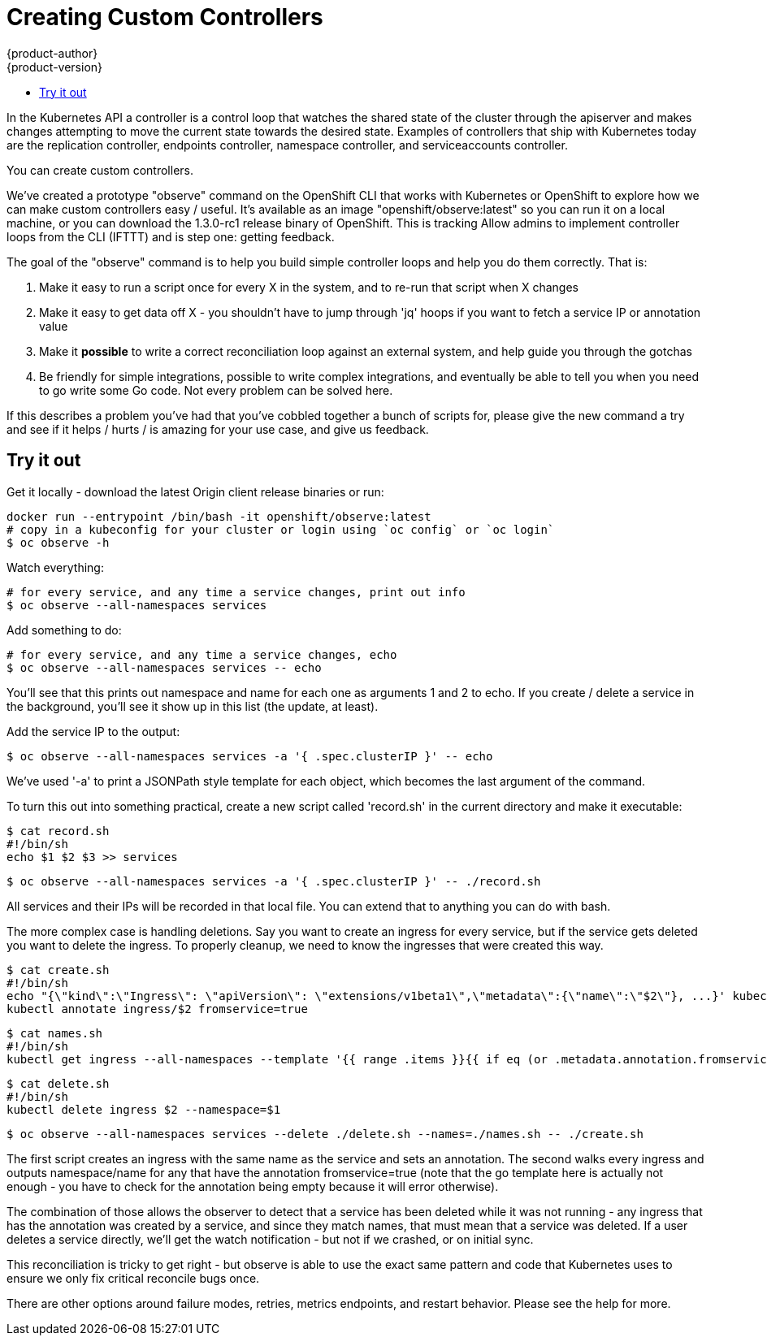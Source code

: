 [[admin-guide-custom-controllers]]
= Creating Custom Controllers
{product-author}
{product-version}
:data-uri:
:icons:
:experimental:
:toc: macro
:toc-title:

toc::[]



In the Kubernetes API a controller is a control loop that watches the shared state of the cluster 
through the apiserver and makes changes attempting to move the current state towards the desired state. 
Examples of controllers that ship with Kubernetes today are the 
replication controller, endpoints controller, namespace controller, and serviceaccounts controller.

You can create custom controllers.

We've created a prototype "observe" command on the OpenShift CLI that works with Kubernetes or OpenShift to explore how we can make custom controllers easy / useful.  It's available as an image "openshift/observe:latest" so you can run it on a local machine, or you can download the 1.3.0-rc1 release binary of OpenShift.  This is tracking Allow admins to implement controller loops from the CLI (IFTTT) and is step one: getting feedback.

The goal of the "observe" command is to help you build simple controller loops and help you do them correctly.  That is:

1. Make it easy to run a script once for every X in the system, and to re-run that script when X changes
2. Make it easy to get data off X - you shouldn't have to jump through 'jq' hoops if you want to fetch a service IP or annotation value
3. Make it *possible* to write a correct reconciliation loop against an external system, and help guide you through the gotchas
4. Be friendly for simple integrations, possible to write complex integrations, and eventually be able to tell you when you need to go write some Go code.  Not every problem can be solved here.

If this describes a problem you've had that you've cobbled together a bunch of scripts for, please give the new command a try and see if it helps / hurts / is amazing for your use case, and give us feedback.


## Try it out

Get it locally - download the latest Origin client release binaries or run:

    docker run --entrypoint /bin/bash -it openshift/observe:latest
    # copy in a kubeconfig for your cluster or login using `oc config` or `oc login`
    $ oc observe -h

Watch everything:

    # for every service, and any time a service changes, print out info
    $ oc observe --all-namespaces services

Add something to do:

    # for every service, and any time a service changes, echo
    $ oc observe --all-namespaces services -- echo

You'll see that this prints out namespace and name for each one as arguments 1 and 2 to echo.  If you create / delete a service in the background, you'll see it show up in this list (the update, at least).

Add the service IP to the output:

    $ oc observe --all-namespaces services -a '{ .spec.clusterIP }' -- echo

We've used '-a' to print a JSONPath style template for each object, which becomes the last argument of the command.   

To turn this out into something practical, create a new script called 'record.sh' in the current directory and make it executable:

    $ cat record.sh
    #!/bin/sh
    echo $1 $2 $3 >> services

    $ oc observe --all-namespaces services -a '{ .spec.clusterIP }' -- ./record.sh

All services and their IPs will be recorded in that local file.  You can extend that to anything you can do with bash.

The more complex case is handling deletions.  Say you want to create an ingress for every service, but if the service gets deleted you want to delete the ingress.  To properly cleanup, we need to know the ingresses that were created this way.

    $ cat create.sh
    #!/bin/sh
    echo "{\"kind\":\"Ingress\": \"apiVersion\": \"extensions/v1beta1\",\"metadata\":{\"name\":\"$2\"}, ...}' kubectl create -f - --namespace $1
    kubectl annotate ingress/$2 fromservice=true
    
    $ cat names.sh
    #!/bin/sh
    kubectl get ingress --all-namespaces --template '{{ range .items }}{{ if eq (or .metadata.annotation.fromservice "") "true" }}{{ .metadata.namespace }}/{{ .metadata.name }}{{"\n"}}{{ end }}{{ end }}'

    $ cat delete.sh
    #!/bin/sh
    kubectl delete ingress $2 --namespace=$1

    $ oc observe --all-namespaces services --delete ./delete.sh --names=./names.sh -- ./create.sh

The first script creates an ingress with the same name as the service and sets an annotation.  The second walks every ingress and outputs namespace/name for any that have the annotation fromservice=true (note that the go template here is actually not enough - you have to check for the annotation being empty because it will error otherwise).  

The combination of those allows the observer to detect that a service has been deleted while it was not running - any ingress that has the annotation was created by a service, and since they match names, that must mean that a service was deleted.  If a user deletes a service directly, we'll get the watch notification - but not if we crashed, or on initial sync.

This reconciliation is tricky to get right - but observe is able to use the exact same pattern and code that Kubernetes uses to ensure we only fix critical reconcile bugs once.

There are other options around failure modes, retries, metrics endpoints, and restart behavior.  Please see the help for more.



